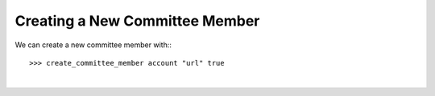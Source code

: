 
Creating a New Committee Member
---------------------------------

We can create a new committee member with:::

  >>> create_committee_member account "url" true

		
|

